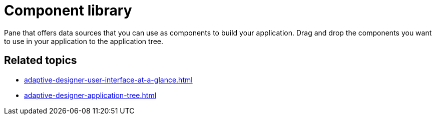 = Component library

Pane that offers data sources that you can use as components to build your application. Drag and drop the components you want to use in your application to the application tree.
//TODO Leonie: Add SUI
//TODO Leonie: Create partial for upper part
//TODO Leonie: add service-specific information (consider "data source types")

== Related topics

* xref:adaptive-designer-user-interface-at-a-glance.adoc[]
* xref:adaptive-designer-application-tree.adoc[]